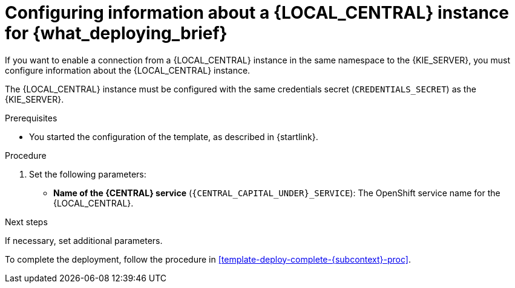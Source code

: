 [id='template-deploy-connectcentral-{subcontext}-proc']
= Configuring information about a {LOCAL_CENTRAL} instance for {what_deploying_brief}


:central_monitor_maven!:
ifeval::["{subcontext}"=="{context}-server-immutable-kjar"]
:central_monitor_maven:
endif::[]
ifeval::["{subcontext}"=="{context}-freeform-server-managed"]
:central_monitor_maven:
To enable a connection from the {LOCAL_CENTRAL} instance that you deployed to the {KIE_SERVER},
endif::[]
ifeval::["{context}"!="freeform-server-managed"]
If you want to enable a connection from a {LOCAL_CENTRAL} instance in the same namespace to the {KIE_SERVER},
endif::[]
you must configure information about the {LOCAL_CENTRAL} instance.

The {LOCAL_CENTRAL} instance must be configured with the same credentials secret (`CREDENTIALS_SECRET`) as the {KIE_SERVER}.


.Prerequisites

* You started the configuration of the template, as described in {startlink}.

.Procedure

. Set the following parameters:
* *Name of the {CENTRAL} service* (`{CENTRAL_CAPITAL_UNDER}_SERVICE`): The OpenShift service name for the {LOCAL_CENTRAL}.
ifeval::["{subcontext}"=="{context}-additional-server-managed"]
+
. Configure access to the Maven repository from which the server must load services. You must configure the same repository that the {LOCAL_CENTRAL} uses.
** If the {LOCAL_CENTRAL} uses its own built-in repository, set the following parameter:
*** *Name of the Maven service hosted by {CENTRAL}* (`{CENTRAL_CAPITAL_UNDER}_MAVEN_SERVICE`): The OpenShift service name for the {LOCAL_CENTRAL}.
//*** *Username for the Maven service hosted by {CENTRAL}* (`{CENTRAL_CAPITAL_UNDER}_MAVEN_USERNAME`): The user name for the built-in Maven repository of the {LOCAL_CENTRAL}. Enter the user name that you configured for the {LOCAL_CENTRAL} as `{CENTRAL_CAPITAL_UNDER}_MAVEN_USERNAME`.
//*** *Password to access the Maven service hosted by {CENTRAL}* (`{CENTRAL_CAPITAL_UNDER}_MAVEN_PASSWORD`): The password for the built-in Maven repository of the {LOCAL_CENTRAL}. Enter the password that you configured for the {LOCAL_CENTRAL} as `{CENTRAL_CAPITAL_UNDER}_MAVEN_PASSWORD`.
** If you configured the {LOCAL_CENTRAL} to use an external Maven repository, set the following parameters:
*** *Maven repository URL* (`MAVEN_REPO_URL`): A URL for the external Maven repository that {LOCAL_CENTRAL} uses.
*** *Maven repository ID* (`MAVEN_REPO_ID`): An identifier for the Maven repository. The default value is `repo-custom`.
*** *Maven repository username* (`MAVEN_REPO_USERNAME`): The user name for the Maven repository.
*** *Maven repository password* (`MAVEN_REPO_PASSWORD`): The password for the Maven repository.
endif::[]
ifdef::central_monitor_maven[]
. Ensure that the following settings are set to the same value as the same settings for the {LOCAL_CENTRAL}:
*** *Maven repository URL* (`MAVEN_REPO_URL`): A URL for the external Maven repository from which services must be deployed.
*** *Maven repository username* (`MAVEN_REPO_USERNAME`): The user name for the Maven repository.
*** *Maven repository password* (`MAVEN_REPO_PASSWORD`): The password for the Maven repository.
endif::central_monitor_maven[]

.Next steps

If necessary, set additional parameters.

To complete the deployment, follow the procedure in <<template-deploy-complete-{subcontext}-proc>>.
